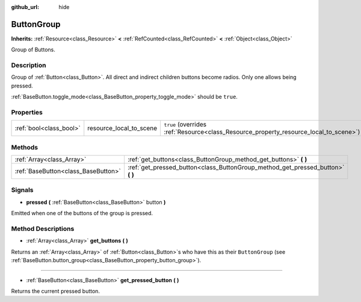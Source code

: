 :github_url: hide

.. Generated automatically by doc/tools/make_rst.py in Godot's source tree.
.. DO NOT EDIT THIS FILE, but the ButtonGroup.xml source instead.
.. The source is found in doc/classes or modules/<name>/doc_classes.

.. _class_ButtonGroup:

ButtonGroup
===========

**Inherits:** :ref:`Resource<class_Resource>` **<** :ref:`RefCounted<class_RefCounted>` **<** :ref:`Object<class_Object>`

Group of Buttons.

Description
-----------

Group of :ref:`Button<class_Button>`. All direct and indirect children buttons become radios. Only one allows being pressed.

\ :ref:`BaseButton.toggle_mode<class_BaseButton_property_toggle_mode>` should be ``true``.

Properties
----------

+-------------------------+-------------------------+---------------------------------------------------------------------------------------+
| :ref:`bool<class_bool>` | resource_local_to_scene | ``true`` (overrides :ref:`Resource<class_Resource_property_resource_local_to_scene>`) |
+-------------------------+-------------------------+---------------------------------------------------------------------------------------+

Methods
-------

+-------------------------------------+------------------------------------------------------------------------------------+
| :ref:`Array<class_Array>`           | :ref:`get_buttons<class_ButtonGroup_method_get_buttons>` **(** **)**               |
+-------------------------------------+------------------------------------------------------------------------------------+
| :ref:`BaseButton<class_BaseButton>` | :ref:`get_pressed_button<class_ButtonGroup_method_get_pressed_button>` **(** **)** |
+-------------------------------------+------------------------------------------------------------------------------------+

Signals
-------

.. _class_ButtonGroup_signal_pressed:

- **pressed** **(** :ref:`BaseButton<class_BaseButton>` button **)**

Emitted when one of the buttons of the group is pressed.

Method Descriptions
-------------------

.. _class_ButtonGroup_method_get_buttons:

- :ref:`Array<class_Array>` **get_buttons** **(** **)**

Returns an :ref:`Array<class_Array>` of :ref:`Button<class_Button>`\ s who have this as their ``ButtonGroup`` (see :ref:`BaseButton.button_group<class_BaseButton_property_button_group>`).

----

.. _class_ButtonGroup_method_get_pressed_button:

- :ref:`BaseButton<class_BaseButton>` **get_pressed_button** **(** **)**

Returns the current pressed button.

.. |virtual| replace:: :abbr:`virtual (This method should typically be overridden by the user to have any effect.)`
.. |const| replace:: :abbr:`const (This method has no side effects. It doesn't modify any of the instance's member variables.)`
.. |vararg| replace:: :abbr:`vararg (This method accepts any number of arguments after the ones described here.)`
.. |constructor| replace:: :abbr:`constructor (This method is used to construct a type.)`
.. |static| replace:: :abbr:`static (This method doesn't need an instance to be called, so it can be called directly using the class name.)`
.. |operator| replace:: :abbr:`operator (This method describes a valid operator to use with this type as left-hand operand.)`
